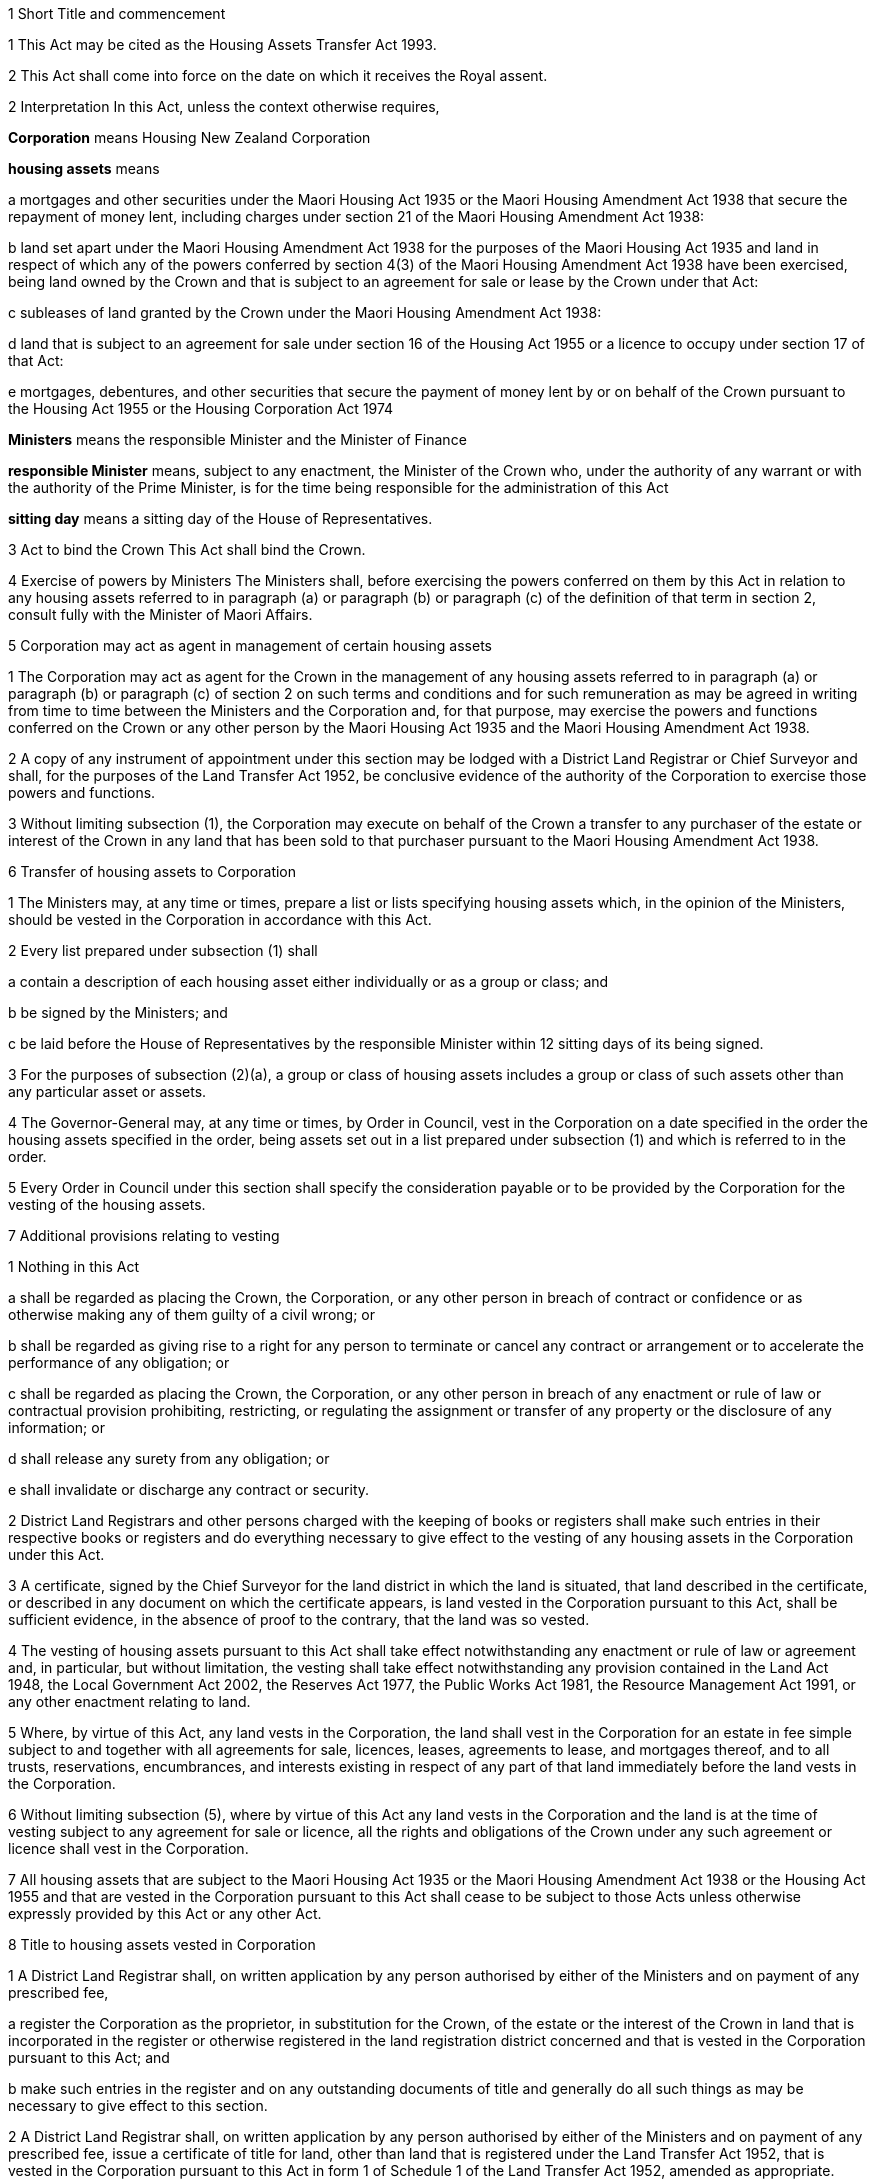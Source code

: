 

1 Short Title and commencement

1 This Act may be cited as the Housing Assets Transfer Act 1993.

2 This Act shall come into force on the date on which it receives the Royal assent.

2 Interpretation
In this Act, unless the context otherwise requires,

*Corporation* means Housing New Zealand Corporation

*housing assets* means

a mortgages and other securities under the Maori Housing Act 1935 or the Maori Housing Amendment Act 1938 that secure the repayment of money lent, including charges under section 21 of the Maori Housing Amendment Act 1938:

b land set apart under the Maori Housing Amendment Act 1938 for the purposes of the Maori Housing Act 1935 and land in respect of which any of the powers conferred by section 4(3) of the Maori Housing Amendment Act 1938 have been exercised, being land owned by the Crown and that is subject to an agreement for sale or lease by the Crown under that Act:

c subleases of land granted by the Crown under the Maori Housing Amendment Act 1938:

d land that is subject to an agreement for sale under section 16 of the Housing Act 1955 or a licence to occupy under section 17 of that Act:

e mortgages, debentures, and other securities that secure the payment of money lent by or on behalf of the Crown pursuant to the Housing Act 1955 or the Housing Corporation Act 1974

*Ministers* means the responsible Minister and the Minister of Finance

*responsible Minister* means, subject to any enactment, the Minister of the Crown who, under the authority of any warrant or with the authority of the Prime Minister, is for the time being responsible for the administration of this Act

*sitting day* means a sitting day of the House of Representatives.

3 Act to bind the Crown
This Act shall bind the Crown.

4 Exercise of powers by Ministers
The Ministers shall, before exercising the powers conferred on them by this Act in relation to any housing assets referred to in paragraph (a) or paragraph (b) or paragraph (c) of the definition of that term in section 2, consult fully with the Minister of Maori Affairs.

5 Corporation may act as agent in management of certain housing assets

1 The Corporation may act as agent for the Crown in the management of any housing assets referred to in paragraph (a) or paragraph (b) or paragraph (c) of section 2 on such terms and conditions and for such remuneration as may be agreed in writing from time to time between the Ministers and the Corporation and, for that purpose, may exercise the powers and functions conferred on the Crown or any other person by the Maori Housing Act 1935 and the Maori Housing Amendment Act 1938.

2 A copy of any instrument of appointment under this section may be lodged with a District Land Registrar or Chief Surveyor and shall, for the purposes of the Land Transfer Act 1952, be conclusive evidence of the authority of the Corporation to exercise those powers and functions.

3 Without limiting subsection (1), the Corporation may execute on behalf of the Crown a transfer to any purchaser of the estate or interest of the Crown in any land that has been sold to that purchaser pursuant to the Maori Housing Amendment Act 1938.

6 Transfer of housing assets to Corporation

1 The Ministers may, at any time or times, prepare a list or lists specifying housing assets which, in the opinion of the Ministers, should be vested in the Corporation in accordance with this Act.

2 Every list prepared under subsection (1) shall

a contain a description of each housing asset either individually or as a group or class; and

b be signed by the Ministers; and

c be laid before the House of Representatives by the responsible Minister within 12 sitting days of its being signed.

3 For the purposes of subsection (2)(a), a group or class of housing assets includes a group or class of such assets other than any particular asset or assets.

4 The Governor-General may, at any time or times, by Order in Council, vest in the Corporation on a date specified in the order the housing assets specified in the order, being assets set out in a list prepared under subsection (1) and which is referred to in the order.

5 Every Order in Council under this section shall specify the consideration payable or to be provided by the Corporation for the vesting of the housing assets.

7 Additional provisions relating to vesting

1 Nothing in this Act

a shall be regarded as placing the Crown, the Corporation, or any other person in breach of contract or confidence or as otherwise making any of them guilty of a civil wrong; or

b shall be regarded as giving rise to a right for any person to terminate or cancel any contract or arrangement or to accelerate the performance of any obligation; or

c shall be regarded as placing the Crown, the Corporation, or any other person in breach of any enactment or rule of law or contractual provision prohibiting, restricting, or regulating the assignment or transfer of any property or the disclosure of any information; or

d shall release any surety from any obligation; or

e shall invalidate or discharge any contract or security.

2 District Land Registrars and other persons charged with the keeping of books or registers shall make such entries in their respective books or registers and do everything necessary to give effect to the vesting of any housing assets in the Corporation under this Act.

3 A certificate, signed by the Chief Surveyor for the land district in which the land is situated, that land described in the certificate, or described in any document on which the certificate appears, is land vested in the Corporation pursuant to this Act, shall be sufficient evidence, in the absence of proof to the contrary, that the land was so vested.

4 The vesting of housing assets pursuant to this Act shall take effect notwithstanding any enactment or rule of law or agreement and, in particular, but without limitation, the vesting shall take effect notwithstanding any provision contained in the Land Act 1948, the Local Government Act 2002, the Reserves Act 1977, the Public Works Act 1981, the Resource Management Act 1991, or any other enactment relating to land.

5 Where, by virtue of this Act, any land vests in the Corporation, the land shall vest in the Corporation for an estate in fee simple subject to and together with all agreements for sale, licences, leases, agreements to lease, and mortgages thereof, and to all trusts, reservations, encumbrances, and interests existing in respect of any part of that land immediately before the land vests in the Corporation.

6 Without limiting subsection (5), where by virtue of this Act any land vests in the Corporation and the land is at the time of vesting subject to any agreement for sale or licence, all the rights and obligations of the Crown under any such agreement or licence shall vest in the Corporation.

7 All housing assets that are subject to the Maori Housing Act 1935 or the Maori Housing Amendment Act 1938 or the Housing Act 1955 and that are vested in the Corporation pursuant to this Act shall cease to be subject to those Acts unless otherwise expressly provided by this Act or any other Act.

8 Title to housing assets vested in Corporation

1 A District Land Registrar shall, on written application by any person authorised by either of the Ministers and on payment of any prescribed fee,

a register the Corporation as the proprietor, in substitution for the Crown, of the estate or the interest of the Crown in land that is incorporated in the register or otherwise registered in the land registration district concerned and that is vested in the Corporation pursuant to this Act; and

b make such entries in the register and on any outstanding documents of title and generally do all such things as may be necessary to give effect to this section.

2 A District Land Registrar shall, on written application by any person authorised by either of the Ministers and on payment of any prescribed fee, issue a certificate of title for land, other than land that is registered under the Land Transfer Act 1952, that is vested in the Corporation pursuant to this Act in form 1 of Schedule 1 of the Land Transfer Act 1952, amended as appropriate.

3 A District Land Registrar shall, on written application by a person authorised by either of the Ministers and on payment of any prescribed fee, issue a certificate of title for land that is subject to the Land Transfer Act 1952 but for which no certificate of title has been issued and that is vested in the Corporation pursuant to this Act in form 2 of Schedule 1 of the Land Transfer Act 1952, amended as appropriate.

4 Every application under subsection (1) or subsection (2) or subsection (3) shall

a state that the land has been vested in the Corporation under this Act; and

b contain a description of the land that is sufficient to identify it; and

c in the case of any application under subsection (2), be accompanied by a certificate by the Chief Surveyor for the district concerned as to the correctness of the description.

5 A District Land Registrar shall, on written application by any person authorised by either of the Ministers and on payment of any prescribed fee,

a register the Corporation as proprietor, in substitution for the Crown, of the estate or interest of the Crown as mortgagee under any mortgage of land that is registered in the land registration district concerned and that is vested in the Corporation pursuant to this Act; and

b make such entries in the register and on any outstanding documents of title as are necessary for that purpose.

6 Any other person charged with the keeping of any books or registers shall, on written application by any person authorised by either of the Ministers and on payment of any prescribed fee,

a register the Corporation, in substitution for the Crown, as the mortgagee under any mortgage of land or as the holder of any other security, not being a mortgage or security registered under the Land Transfer Act 1952, that is vested in the Corporation pursuant to this Act; and

b make such entries in those books or registers as may be necessary for that purpose.

7 Every application under subsection (5) or subsection (6) shall

a state that the mortgage or security has been vested in the Corporation under this Act; and

b contain a description of the mortgage or security that is sufficient to identify it.

9 Land certification

1 Before a District Land Registrar issues a certificate of title in respect of any land, other than land that is registered under the Land Transfer Act 1952, that is vested in the Corporation pursuant to this Act, the District Land Registrar shall either receive under the hand of, or request from, the Director-General within the meaning of section 2 of the Survey Act 1986 or any Chief Surveyor a certificate in a form substantially similar to the form set out in Schedule 2 of the Land Act 1948 as to the legal description of the land, any trusts and reservations affecting it, and any other matters that the District Land Registrar considers appropriate.

2 A certificate in accordance with subsection (1) shall be filed by the District Land Registrar in the land registry office and shall be conclusive evidence to the District Land Registrar of the matters required to be stated in it.

10 Certification of easements

1 Where land is vested in the Corporation pursuant to this Act subject to the reservation of or together with any easement, not being an easement previously registered under the Land Transfer Act 1952, the Director-General within the meaning of section 2 of the Survey Act 1986 or any Chief Surveyor shall include in the certificate given under section 9(1) a sufficient description of the easement and particulars as to the rights and powers, terms, covenants, conditions, or restrictions attaching thereto.

2 The District Land Registrar shall enter a memorial of the easement upon the relevant certificate of title by reference to the certificate in which it is described as if that certificate were the instrument creating the easement.

3 Where a memorial of an easement is entered upon the relevant certificate of title under subsection (2), the easement shall be treated for all purposes including all subsequent dealings as if it had been created under the Land Transfer Act 1952.

11 Application of other Acts
The enactments specified in the Schedule shall, with all necessary modifications, continue to apply in relation to housing assets vested in the Corporation under this Act and all agreements for sale, licences, leases, or agreements to lease to which any such assets are subject whether or not those assets remain vested in the Corporation.

12 Provisions relating to securities and agreements

1 Without limiting the foregoing provisions of this Act, every reference

a in any memorandum of mortgage or other security granted under the Maori Housing Act 1935 or the Maori Housing Amendment Act 1938 that is vested in the Corporation under this Act:

b in any agreement for the sale of land entered into or any lease of land granted by the Crown pursuant to the Maori Housing Amendment Act 1938, being land that is vested in the Corporation under this Act:

c where land leased to the Crown under the Maori Housing Amendment Act 1938 is subject to a sublease granted by the Crown that is itself vested in the Corporation, in the lease or sublease of the landto the Crown, the Maori Land Board, the Board of Maori Affairs, the chief executive of the Iwi Transition Agency or the chief executive of the Ministry of Maori Development, as the case may be, shall be read and construed as a reference to the Corporation or to any person claiming by or through the Corporation.

2 Without limiting the foregoing provisions of this Act, every reference in any agreement for the sale of land entered into under section 16 of the Housing Act 1955 or in any licence to occupy land granted under section 17 of that Act, being land that is vested in the Corporation under this Act, to the Corporation shall be read and construed as a reference to the Corporation in its own right and not as an agent for the Crown or to any person claiming by or through the Corporation.

13 Status of certain other land

1 The Governor-General may from time to time, by Order in Council, declare that land owned by the Crown and set apart under the Maori Housing Amendment Act 1938 for the purposes of the Maori Housing Act 1935, not being land that is subject to an agreement for sale by the Crown, shall, on a date specified in the order, cease to be set apart for the purposes of the Maori Housing Act 1935 and shall be disposed of under Part 3 of the Public Works Act 1981 as being land no longer required for a public work.

2 An Order in Council may be made under subsection (1) in relation to any class of land referred to in that subsection or in respect of any particular parcel of such land.

3 The Governor-General may from time to time, by Order in Council, declare that any land held by the Crown under a lease or licence and that is set apart under the Maori Housing Amendment Act 1938 for the purposes of the Maori Housing Act 1935, not being land subject to any sublease granted by the Crown under the Maori Housing Amendment Act 1938, shall, on a date specified in the order, cease to be set apart for the purposes of the Maori Housing Act 1935 and, in that event, the rights, powers, and obligations of the Crown under the lease or licence shall be exercised or performed by the person for the time being holding office as the chief executive of the Ministry of Maori Development as he or she thinks fit.

4 Nothing in this section applies in relation to land acquired by the Crown by way of gift pursuant to section 3(3) of the Maori Housing Amendment Act 1938.

14 Corporation and others not liable for unpaid rates

1 This section applies to

a any land that is subject to an agreement for sale entered into under the Maori Housing Amendment Act 1938 or an agreement for sale or licence entered into or granted under the Housing Act 1955 and that is or was at any time vested in the Corporation under this Act:

b any land that is subject to a mortgage granted under either of those Acts where that mortgage is or was at any time vested in the Corporation under this Act.

2 Despite section 62 of the Local Government (Rating) Act 2002, the Corporation as the owner or mortgagee of the land, or any subsequent owner or mortgagee of the land, is not liable for any unpaid rates and any penalties under section 57 of that Act in respect of rates due and payable as at the 30June immediately before the vesting in the Corporation of the land or mortgage.